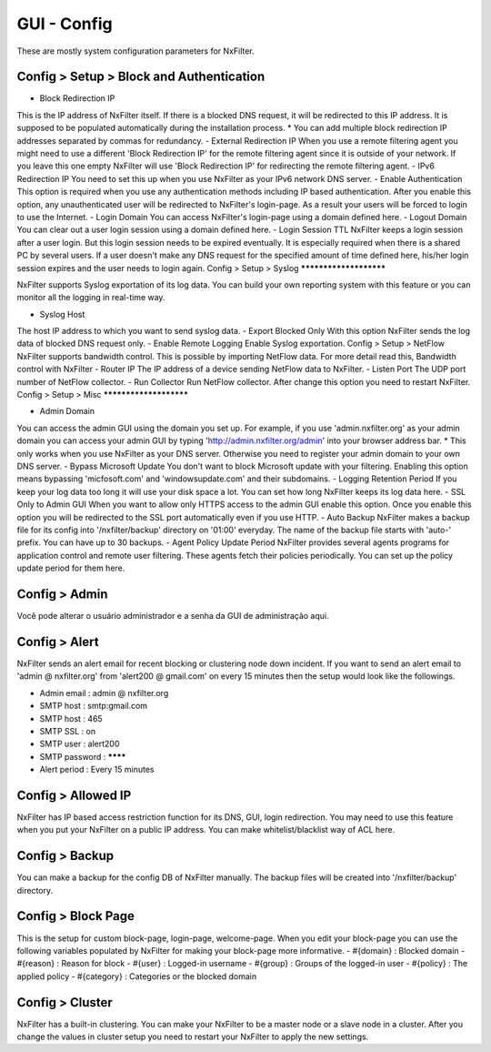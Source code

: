 **********************************
GUI - Config 
**********************************

These are mostly system configuration parameters for NxFilter.

Config > Setup > Block and Authentication
*****************************************

- Block Redirection IP
This is the IP address of NxFilter itself. If there is a blocked DNS request, it will be redirected to this IP address. It is supposed to be populated automatically during the installation process.
* You can add multiple block redirection IP addresses separated by commas for redundancy.
- External Redirection IP
When you use a remote filtering agent you might need to use a different 'Block Redirection IP' for the remote filtering agent since it is outside of your network. If you leave this one empty NxFilter will use 'Block Redirection IP' for redirecting the remote filtering agent.
- IPv6 Redirection IP
You need to set this up when you use NxFilter as your IPv6 network DNS server.
- Enable Authentication
This option is required when you use any authentication methods including IP based authentication. After you enable this option, any unauthenticated user will be redirected to NxFilter's login-page. As a result your users will be forced to login to use the Internet.
- Login Domain
You can access NxFilter's login-page using a domain defined here.
- Logout Domain
You can clear out a user login session using a domain defined here.
- Login Session TTL
NxFilter keeps a login session after a user login. But this login session needs to be expired eventually. It is especially required when there is a shared PC by several users. If a user doesn't make any DNS request for the specified amount of time defined here, his/her login session expires and the user needs to login again.
Config > Setup > Syslog
***********************

NxFilter supports Syslog exportation of its log data. You can build your own reporting system with this feature or you can monitor all the logging in real-time way.

- Syslog Host
The host IP address to which you want to send syslog data.
- Export Blocked Only
With this option NxFilter sends the log data of blocked DNS request only.
- Enable Remote Logging
Enable Syslog exportation.
Config > Setup > NetFlow
NxFilter supports bandwidth control. This is possible by importing NetFlow data.
For more detail read this, Bandwidth control with NxFilter
- Router IP
The IP address of a device sending NetFlow data to NxFilter.
- Listen Port
The UDP port number of NetFlow collector.
- Run Collector
Run NetFlow collector. After change this option you need to restart NxFilter.
Config > Setup > Misc
***********************

- Admin Domain
You can access the admin GUI using the domain you set up. For example, if you use 'admin.nxfilter.org' as your admin domain you can access your admin GUI by typing 'http://admin.nxfilter.org/admin' into your browser address bar.
* This only works when you use NxFilter as your DNS server. Otherwise you need to register your admin domain to your own DNS server.
- Bypass Microsoft Update
You don't want to block Microsoft update with your filtering. Enabling this option means bypassing 'micfosoft.com' and 'windowsupdate.com' and their subdomains.
- Logging Retention Period
If you keep your log data too long it will use your disk space a lot. You can set how long NxFilter keeps its log data here.
- SSL Only to Admin GUI
When you want to allow only HTTPS access to the admin GUI enable this option. Once you enable this option you will be redirected to the SSL port automatically even if you use HTTP.
- Auto Backup
NxFilter makes a backup file for its config into '/nxfilter/backup' directory on '01:00' everyday. The name of the backup file starts with 'auto-' prefix. You can have up to 30 backups.
- Agent Policy Update Period
NxFilter provides several agents programs for application control and remote user filtering. These agents fetch their policies periodically. You can set up the policy update period for them here.

Config > Admin
***************

Você pode alterar o usuário administrador e a senha da GUI de administração aqui.

Config > Alert
***************

NxFilter sends an alert email for recent blocking or clustering node down incident. If you want to send an alert email to 'admin @ nxfilter.org' from 'alert200 @ gmail.com' on every 15 minutes then the setup would look like the followings.

- Admin email : admin @ nxfilter.org
- SMTP host : smtp:gmail.com
- SMTP host : 465
- SMTP SSL : on
- SMTP user : alert200
- SMTP password : ********
- Alert period : Every 15 minutes

Config > Allowed IP
***********************

NxFilter has IP based access restriction function for its DNS, GUI, login redirection. You may need to use this feature when you put your NxFilter on a public IP address. You can make whitelist/blacklist way of ACL here.

Config > Backup
***************

You can make a backup for the config DB of NxFilter manually. The backup files will be created into '/nxfilter/backup' directory.

Config > Block Page
*******************

This is the setup for custom block-page, login-page, welcome-page. When you edit your block-page you can use the following variables populated by NxFilter for making your block-page more informative.
- #{domain} : Blocked domain
- #{reason} : Reason for block
- #{user} : Logged-in username
- #{group} : Groups of the logged-in user
- #{policy} : The applied policy
- #{category} : Categories or the blocked domain

Config > Cluster
*****************

NxFilter has a built-in clustering. You can make your NxFilter to be a master node or a slave node in a cluster. After you change the values in cluster setup you need to restart your NxFilter to apply the new settings.
